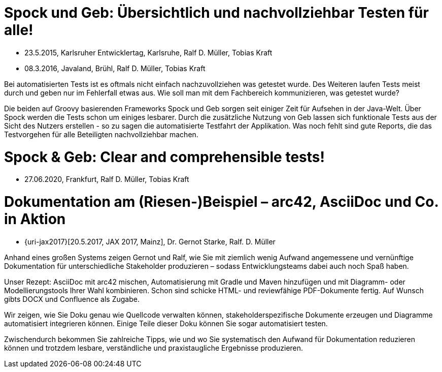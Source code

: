 = Spock und Geb: Übersichtlich und nachvollziehbar Testen für alle!

* 23.5.2015, Karlsruher Entwicklertag, Karlsruhe, Ralf D. Müller, Tobias Kraft
* 08.3.2016, Javaland, Brühl, Ralf D. Müller, Tobias Kraft

Bei automatisierten Tests ist es oftmals nicht einfach nachzuvollziehen was getestet wurde. Des Weiteren laufen Tests meist durch und geben nur im Fehlerfall etwas aus. Wie soll man mit dem Fachbereich kommunizieren, was getestet wurde?

Die beiden auf Groovy basierenden Frameworks Spock und Geb sorgen seit einiger Zeit für Aufsehen in der Java-Welt. Über Spock werden die Tests schon um einiges lesbarer. Durch die zusätzliche Nutzung von Geb lassen sich funktionale Tests aus der Sicht des Nutzers erstellen - so zu sagen die automatisierte Testfahrt der Applikation. Was noch fehlt sind gute Reports, die das Testvorgehen für alle Beteiligten nachvollziehbar machen.

++++
<div style="width:50%">
<script async class="speakerdeck-embed" data-id="a5e3259364ba4c1dafc4a89890209bf2" data-ratio="1.41436464088398" src="//speakerdeck.com/assets/embed.js"></script>
</div>
++++

= Spock & Geb: Clear and comprehensible tests!

* 27.06.2020, Frankfurt, Ralf D. Müller, Tobias Kraft

++++
<div style="width:50%">
<script async class="speakerdeck-embed" data-id="2d2e6ba43fb54ab296e64ce52168aa75" data-ratio="1.77777777777778" src="//speakerdeck.com/assets/embed.js"></script>
</div>
++++

= Dokumentation am (Riesen-)Beispiel – arc42, AsciiDoc und Co. in Aktion

* {uri-jax2017}[20.5.2017, JAX 2017, Mainz], Dr. Gernot Starke, Ralf. D. Müller

Anhand eines großen Systems zeigen Gernot und Ralf, wie Sie mit ziemlich wenig Aufwand angemessene und vernünftige Dokumentation für unterschiedliche Stakeholder produzieren – sodass Entwicklungsteams dabei auch noch Spaß haben.

Unser Rezept: AsciiDoc mit arc42 mischen, Automatisierung mit Gradle und Maven hinzufügen und mit Diagramm- oder Modellierungstools Ihrer Wahl kombinieren. Schon sind schicke HTML- und reviewfähige PDF-Dokumente fertig. Auf Wunsch gibts DOCX und Confluence als Zugabe.

Wir zeigen, wie Sie Doku genau wie Quellcode verwalten können, stakeholderspezifische Dokumente erzeugen und Diagramme automatisiert integrieren können. Einige Teile dieser Doku können Sie sogar automatisiert testen.

Zwischendurch bekommen Sie zahlreiche Tipps, wie und wo Sie systematisch den Aufwand für Dokumentation reduzieren können und trotzdem lesbare, verständliche und praxistaugliche Ergebnisse produzieren.

++++
<div style="width:50%">
<script async class="speakerdeck-embed" data-id="b7e969e4205d4373a099f9b22c264213" data-ratio="1.77777777777778" src="//speakerdeck.com/assets/embed.js"></script>
</div>
++++
